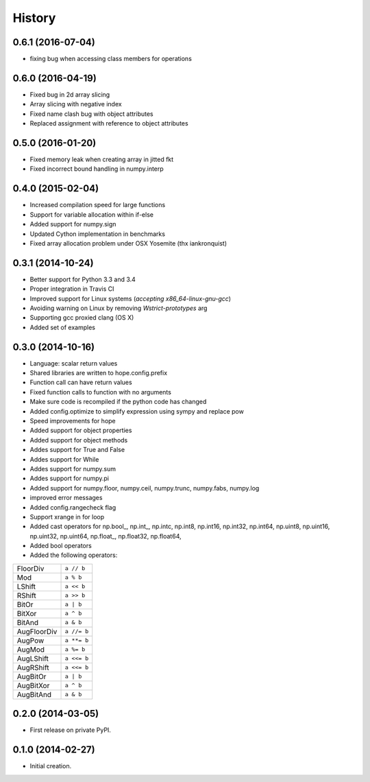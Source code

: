 .. :changelog:

History
-------
0.6.1 (2016-07-04)
++++++++++++++++++

* fixing bug when accessing class members for operations

0.6.0 (2016-04-19)
++++++++++++++++++

* Fixed bug in 2d array slicing
* Array slicing with negative index
* Fixed name clash bug with object attributes
* Replaced assignment with reference to object attributes 

0.5.0 (2016-01-20)
++++++++++++++++++

* Fixed memory leak when creating array in jitted fkt
* Fixed incorrect bound handling in numpy.interp

0.4.0 (2015-02-04)
++++++++++++++++++

* Increased compilation speed for large functions
* Support for variable allocation within if-else
* Added support for numpy.sign
* Updated Cython implementation in benchmarks
* Fixed array allocation problem under OSX Yosemite (thx iankronquist)

0.3.1 (2014-10-24)
++++++++++++++++++

* Better support for Python 3.3 and 3.4
* Proper integration in Travis CI
* Improved support for Linux systems (`accepting x86_64-linux-gnu-gcc`)
* Avoiding warning on Linux by removing `Wstrict-prototypes` arg
* Supporting gcc proxied clang (OS X)
* Added set of examples

0.3.0 (2014-10-16)
++++++++++++++++++

* Language: scalar return values
* Shared libraries are written to hope.config.prefix
* Function call can have return values
* Fixed function calls to function with no arguments
* Make sure code is recompiled if the python code has changed
* Added config.optimize to simplify expression using sympy and replace pow
* Speed improvements for hope
* Added support for object properties
* Added support for object methods
* Addes support for True and False
* Addes support for While
* Addes support for numpy.sum
* Addes support for numpy.pi
* Added support for numpy.floor, numpy.ceil, numpy.trunc, numpy.fabs, numpy.log
* improved error messages
* Added config.rangecheck flag
* Support xrange in for loop
* Added cast operators for np.bool\_, np.int\_, np.intc, np.int8, np.int16, np.int32, np.int64, np.uint8, np.uint16, np.uint32, np.uint64, np.float\_, np.float32, np.float64, 
* Added bool operators
* Added the following operators:

===========   ===========
FloorDiv      ``a // b``
Mod           ``a % b``
LShift        ``a << b``
RShift        ``a >> b``
BitOr         ``a | b``
BitXor        ``a ^ b``
BitAnd        ``a & b``
AugFloorDiv   ``a //= b``
AugPow        ``a **= b``
AugMod        ``a %= b``
AugLShift     ``a <<= b``
AugRShift     ``a <<= b``
AugBitOr      ``a | b``
AugBitXor     ``a ^ b``
AugBitAnd     ``a & b``
===========   ===========

0.2.0 (2014-03-05)
++++++++++++++++++

* First release on private PyPI.

0.1.0 (2014-02-27)
++++++++++++++++++

* Initial creation.